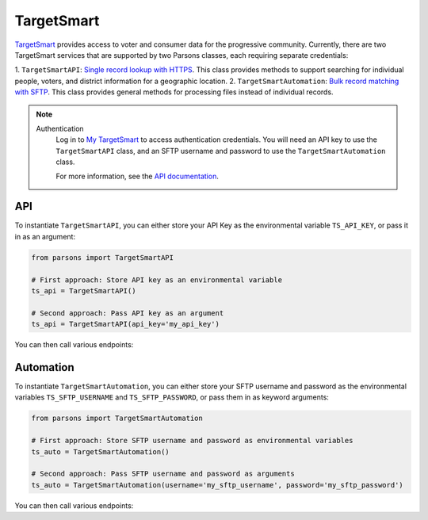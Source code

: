 TargetSmart
============

`TargetSmart <https://targetsmart.com/>`_ provides access to voter and consumer data for the progressive community. Currently,
there are two TargetSmart services that are supported by two Parsons classes, each requiring separate credentials:

1. ``TargetSmartAPI``: `Single record lookup with HTTPS <https://docs.targetsmart.com/developers/tsapis/index.html>`_.
This class provides methods to support searching for individual people, voters, and district information for a geographic location.
2. ``TargetSmartAutomation``: `Bulk record matching with SFTP <https://docs.targetsmart.com/developers/automation/index.html>`_.
This class provides general methods for processing files instead of individual records.

.. note::
  Authentication
    Log in to `My TargetSmart <https://my.targetsmart.com/>`_ to access authentication credentials. You will need an API key
    to use the ``TargetSmartAPI`` class, and an SFTP username and password to use the ``TargetSmartAutomation`` class.

    For more information, see the `API documentation <https://docs.targetsmart.com/developers/tsapis/authentication.html>`_.

.. warnings::
  Returned fields
    Returned fields are controlled by the TargetSmart staff. Please contact them if adjustments are needed.

  Endpoint Access
    Access to endpoints is individually provisioned. If you encounter errors accessing an endpoint, please contact
    your TargetSmart account representative to verify that your API key has been provisioned access.

***
API
***

To instantiate ``TargetSmartAPI``, you can either store your API Key as the environmental variable
``TS_API_KEY``, or pass it in as an argument:

.. code-block:: python

   from parsons import TargetSmartAPI

   # First approach: Store API key as an environmental variable
   ts_api = TargetSmartAPI()

   # Second approach: Pass API key as an argument
   ts_api = TargetSmartAPI(api_key='my_api_key')

You can then call various endpoints:

.. code-block:: python
   # Search for a person record using an email address
   ts_api.data_enhance(search_id='test@email.com', search_id_type='email')

   # Search for district information using an address
   ts_api.district(search_type='address', address='123 test st, Durham NC 27708')

.. autoclass :: parsons.TargetSmartAPI
   :inherited-members:

**********
Automation
**********

To instantiate ``TargetSmartAutomation``, you can either store your SFTP username and password
as the environmental variables ``TS_SFTP_USERNAME`` and ``TS_SFTP_PASSWORD``, or pass them in as
keyword arguments:

.. code-block:: python

   from parsons import TargetSmartAutomation

   # First approach: Store SFTP username and password as environmental variables
   ts_auto = TargetSmartAutomation()

   # Second approach: Pass SFTP username and password as arguments
   ts_auto = TargetSmartAutomation(username='my_sftp_username', password='my_sftp_password')

You can then call various endpoints:

.. code-block:: python
   # Check the status of a match job
   ts_auto.match_status(job_name='my_job_name')

   # Remove all files for the match job
   ts_auto.remove_files(job_name='my_job_name')

.. autoclass :: parsons.TargetSmartAutomation
   :inherited-members: